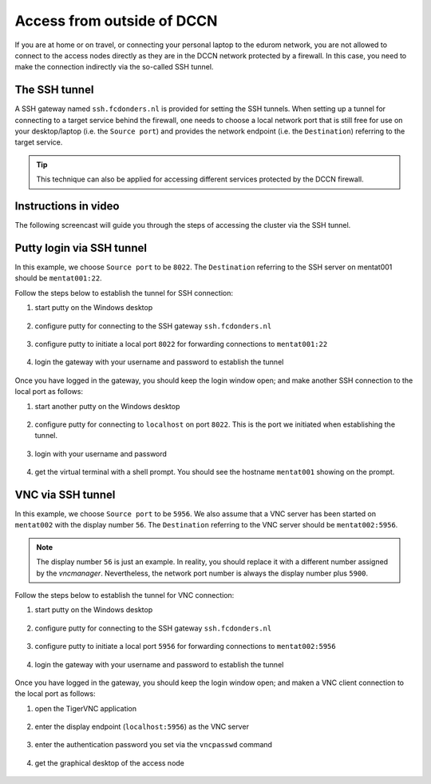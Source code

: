 Access from outside of DCCN
***************************

If you are at home or on travel, or connecting your personal laptop to the edurom network, you are not allowed to connect to the access nodes directly as they are in the DCCN network protected by a firewall.  In this case, you need to make the connection indirectly via the so-called SSH tunnel.

The SSH tunnel
==============

A SSH gateway named ``ssh.fcdonders.nl`` is provided for setting the SSH tunnels. When setting up a tunnel for connecting to a target service behind the firewall, one needs to choose a local network port that is still free for use on your desktop/laptop (i.e. the ``Source port``) and provides the network endpoint (i.e. the ``Destination``) referring to the target service.

.. tip::
    This technique can also be applied for accessing different services protected by the DCCN firewall.

Instructions in video
=====================

The following screencast will guide you through the steps of accessing the cluster via the SSH tunnel.

.. raw:: html

    <iframe width="560" height="315" src="https://www.youtube.com/embed/mjgDVx_k4dU" frameborder="0" allowfullscreen></iframe>

Putty login via SSH tunnel
==========================

In this example, we choose ``Source port`` to be ``8022``.  The ``Destination`` referring to the SSH server on mentat001 should be ``mentat001:22``.

Follow the steps below to establish the tunnel for SSH connection:

#. start putty on the Windows desktop

   .. figure:: figures/start_putty.png
      :figwidth: 60%

#. configure putty for connecting to the SSH gateway ``ssh.fcdonders.nl``

   .. figure:: figures/putty_ssh_tunnel_gateway_setup.png
      :figwidth: 60%

#. configure putty to initiate a local port ``8022`` for forwarding connections to ``mentat001:22``

   .. figure:: figures/putty_ssh_tunnel_for_ssh.png
      :figwidth: 60%

#. login the gateway with your username and password to establish the tunnel

   .. figure:: figures/putty_ssh_tunnel_gateway_login.png
      :figwidth: 60%

Once you have logged in the gateway, you should keep the login window open; and make another SSH connection to the local port as follows:

#. start another putty on the Windows desktop

   .. figure:: figures/start_putty.png
       :figwidth: 60%

#. configure putty for connecting to ``localhost`` on port ``8022``.  This is the port we initiated when establishing the tunnel.

   .. figure:: figures/putty_ssh_login_via_tunnel.png
      :figwidth: 60%

#. login with your username and password

   .. figure:: figures/putty_login_username_password.png
       :figwidth: 60%

#. get the virtual terminal with a shell prompt.  You should see the hostname ``mentat001`` showing on the prompt.

   .. figure:: figures/putty_login_success.png
      :figwidth: 60%

VNC via SSH tunnel
==================

In this example, we choose ``Source port`` to be ``5956``.  We also assume that a VNC server has been started on ``mentat002`` with the display number ``56``. The ``Destination`` referring to the VNC server should be ``mentat002:5956``.

.. note::
    The display number ``56`` is just an example.  In reality, you should replace it with a different number assigned by the *vncmanager*.  Nevertheless, the network port number is always the display number plus ``5900``.

Follow the steps below to establish the tunnel for VNC connection:

#. start putty on the Windows desktop

   .. figure:: figures/start_putty.png
      :figwidth: 60%

#. configure putty for connecting to the SSH gateway ``ssh.fcdonders.nl``

   .. figure:: figures/putty_ssh_tunnel_gateway_setup.png
      :figwidth: 60% 

#. configure putty to initiate a local port ``5956`` for forwarding connections to ``mentat002:5956``

   .. figure:: figures/putty_ssh_tunnel_for_vnc.png
      :figwidth: 60%

#. login the gateway with your username and password to establish the tunnel

   .. figure:: figures/putty_ssh_tunnel_gateway_login.png
      :figwidth: 60%

Once you have logged in the gateway, you should keep the login window open; and maken a VNC client connection to the local port as follows:

#. open the TigerVNC application

   .. figure:: figures/start_tigerVNC.png
      :figwidth: 60%

#. enter the display endpoint (``localhost:5956``) as the VNC server

   .. figure:: figures/tigerVNC_via_tunnel.png
      :figwidth: 60%

#. enter the authentication password you set via the ``vncpasswd`` command

   .. figure:: figures/tigerVNC_auth.png
      :figwidth: 60%

#. get the graphical desktop of the access node

   .. figure:: figures/tigerVNC_success.png
      :figwidth: 60%
